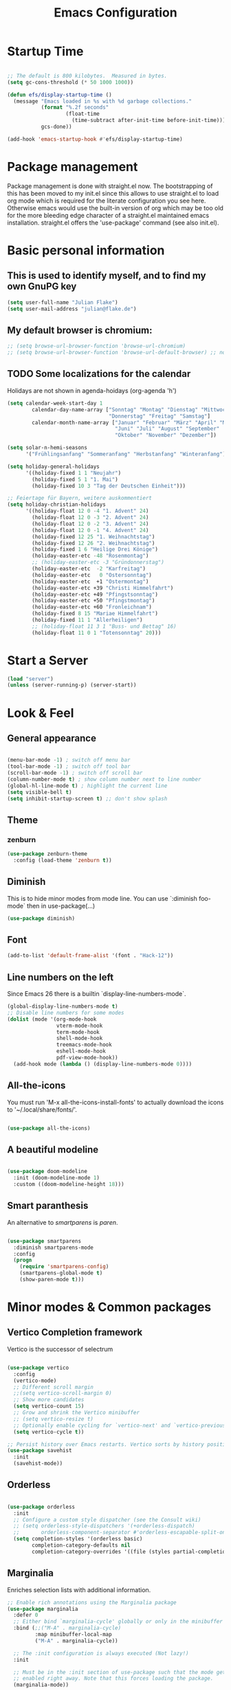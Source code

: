 #+TITLE: Emacs Configuration
#+STARTUP: overview
#+TODO: TODO CHECK SKIP

* Startup Time

#+BEGIN_SRC emacs-lisp

  ;; The default is 800 kilobytes.  Measured in bytes.
  (setq gc-cons-threshold (* 50 1000 1000))

  (defun efs/display-startup-time ()
    (message "Emacs loaded in %s with %d garbage collections."
             (format "%.2f seconds"
                     (float-time
                       (time-subtract after-init-time before-init-time)))
             gcs-done))

  (add-hook 'emacs-startup-hook #'efs/display-startup-time)
  
#+END_SRC

* Package management
Package management is done with straight.el now. The bootstrapping of this has been moved to my init.el since this allows to use straight.el to load org mode which is required for the literate configuration you see here. Otherwise emacs would use the built-in version of org which may be too old for the more bleeding edge character of a straight.el maintained emacs installation.
straight.el offers the 'use-package' command (see also init.el).

* Basic personal information
  
** This is used to identify myself, and to find my own GnuPG key
  
#+BEGIN_SRC emacs-lisp
(setq user-full-name "Julian Flake")
(setq user-mail-address "julian@flake.de")
#+END_SRC

** My default browser is chromium:
  #+BEGIN_SRC emacs-lisp
    ;; (setq browse-url-browser-function 'browse-url-chromium)
    ;; (setq browse-url-browser-function 'browse-url-default-browser) ;; not necessary, it's the default
  #+END_SRC

** TODO Some localizations for the calendar

Holidays are not shown in agenda-hoidays (org-agenda 'h')

#+BEGIN_SRC emacs-lisp
  (setq calendar-week-start-day 1
          calendar-day-name-array ["Sonntag" "Montag" "Dienstag" "Mittwoch"
                                   "Donnerstag" "Freitag" "Samstag"]
          calendar-month-name-array ["Januar" "Februar" "März" "April" "Mai"
                                     "Juni" "Juli" "August" "September"
                                     "Oktober" "November" "Dezember"])
#+END_SRC


#+BEGIN_SRC emacs-lisp
  (setq solar-n-hemi-seasons
        '("Frühlingsanfang" "Sommeranfang" "Herbstanfang" "Winteranfang"))

  (setq holiday-general-holidays
        '((holiday-fixed 1 1 "Neujahr")
          (holiday-fixed 5 1 "1. Mai")
          (holiday-fixed 10 3 "Tag der Deutschen Einheit")))

  ;; Feiertage für Bayern, weitere auskommentiert
  (setq holiday-christian-holidays
        '((holiday-float 12 0 -4 "1. Advent" 24)
          (holiday-float 12 0 -3 "2. Advent" 24)
          (holiday-float 12 0 -2 "3. Advent" 24)
          (holiday-float 12 0 -1 "4. Advent" 24)
          (holiday-fixed 12 25 "1. Weihnachtstag")
          (holiday-fixed 12 26 "2. Weihnachtstag")
          (holiday-fixed 1 6 "Heilige Drei Könige")
          (holiday-easter-etc -48 "Rosenmontag")
          ;; (holiday-easter-etc -3 "Gründonnerstag")
          (holiday-easter-etc  -2 "Karfreitag")
          (holiday-easter-etc   0 "Ostersonntag")
          (holiday-easter-etc  +1 "Ostermontag")
          (holiday-easter-etc +39 "Christi Himmelfahrt")
          (holiday-easter-etc +49 "Pfingstsonntag")
          (holiday-easter-etc +50 "Pfingstmontag")
          (holiday-easter-etc +60 "Fronleichnam")
          (holiday-fixed 8 15 "Mariae Himmelfahrt")
          (holiday-fixed 11 1 "Allerheiligen")
          ;; (holiday-float 11 3 1 "Buss- und Bettag" 16)
          (holiday-float 11 0 1 "Totensonntag" 20)))
  #+END_SRC
* Start a Server

#+begin_src emacs-lisp
  (load "server")
  (unless (server-running-p) (server-start))
#+end_src

* Look & Feel
** General appearance

#+BEGIN_SRC emacs-lisp

  (menu-bar-mode -1) ; switch off menu bar
  (tool-bar-mode -1) ; switch off tool bar
  (scroll-bar-mode -1) ; switch off scroll bar
  (column-number-mode t) ; show column number next to line number
  (global-hl-line-mode t) ; highlight the current line
  (setq visible-bell t)
  (setq inhibit-startup-screen t) ;; don't show splash

#+END_SRC

** Theme
*** zenburn
#+BEGIN_SRC emacs-lisp
  (use-package zenburn-theme
    :config (load-theme 'zenburn t))
#+END_SRC

** Diminish

This is to hide minor modes from mode line. You can use `:diminish foo-mode` then in use-package(...)

#+BEGIN_SRC emacs-lisp
(use-package diminish)
#+END_SRC
   
** Font

#+BEGIN_SRC emacs-lisp
  (add-to-list 'default-frame-alist '(font . "Hack-12"))
#+END_SRC

** Line numbers on the left
   
Since Emacs 26 there is a builtin `display-line-numbers-mode`.

#+BEGIN_SRC emacs-lisp
  (global-display-line-numbers-mode t)
  ;; Disable line numbers for some modes
  (dolist (mode '(org-mode-hook
                  vterm-mode-hook
                  term-mode-hook
                  shell-mode-hook
                  treemacs-mode-hook
                  eshell-mode-hook
                  pdf-view-mode-hook))
    (add-hook mode (lambda () (display-line-numbers-mode 0))))
#+END_SRC

** All-the-icons

You must run 'M-x all-the-icons-install-fonts' to actually download the icons to '~/.local/share/fonts/'.

#+begin_src emacs-lisp

  (use-package all-the-icons)
  
#+end_src

** A beautiful modeline

#+BEGIN_SRC emacs-lisp

  (use-package doom-modeline
    :init (doom-modeline-mode 1)
    :custom ((doom-modeline-height 18)))
  
#+END_SRC

** Smart paranthesis

An alternative to /smartparens/ is /paren/.

#+BEGIN_SRC emacs-lisp

  (use-package smartparens
    :diminish smartparens-mode
    :config
    (progn
      (require 'smartparens-config)
      (smartparens-global-mode t)
      (show-paren-mode t)))

#+END_SRC

* Minor modes & Common packages
** Vertico Completion framework

Vertico is the successor of selectrum

#+BEGIN_SRC emacs-lisp

  (use-package vertico
    :config
    (vertico-mode)
    ;; Different scroll margin
    ;;(setq vertico-scroll-margin 0)
    ;; Show more candidates
    (setq vertico-count 15)
    ;; Grow and shrink the Vertico minibuffer
    ;; (setq vertico-resize t)
    ;; Optionally enable cycling for `vertico-next' and `vertico-previous'.
    (setq vertico-cycle t))

  ;; Persist history over Emacs restarts. Vertico sorts by history position.
  (use-package savehist
    :init
    (savehist-mode))

#+END_SRC

** Orderless

#+BEGIN_SRC emacs-lisp

  (use-package orderless
    :init
    ;; Configure a custom style dispatcher (see the Consult wiki)
    ;; (setq orderless-style-dispatchers '(+orderless-dispatch)
    ;;       orderless-component-separator #'orderless-escapable-split-on-space)
    (setq completion-styles '(orderless basic)
          completion-category-defaults nil
          completion-category-overrides '((file (styles partial-completion)))))

#+END_SRC

** Marginalia

Enriches selection lists with additional information.

#+BEGIN_src emacs-lisp
  ;; Enable rich annotations using the Marginalia package
  (use-package marginalia
    :defer 0
    ;; Either bind `marginalia-cycle' globally or only in the minibuffer
    :bind (;;("M-A" . marginalia-cycle)
           :map minibuffer-local-map
           ("M-A" . marginalia-cycle))

    ;; The :init configuration is always executed (Not lazy!)
    :init

    ;; Must be in the :init section of use-package such that the mode gets
    ;; enabled right away. Note that this forces loading the package.
    (marginalia-mode))
  #+END_src

** Consult

Completion allows you to quickly select an item from a list of candidates.

#+BEGIN_SRC emacs-lisp
  ;; Example configuration for Consult
  (use-package consult
    ;; Replace bindings. Lazily loaded due by `use-package'.
    :bind (
           ;; C-x bindings (ctl-x-map)
           ("C-x b" . consult-buffer)                ;; orig. switch-to-buffer
           ("C-x r b" . consult-bookmark)            ;; orig. bookmark-jump
           ("C-x p b" . consult-project-buffer)      ;; orig. project-switch-to-buffer
           ;; Other custom bindings
           ("M-y" . consult-yank-pop)                ;; orig. yank-pop
           ;; M-g bindings (goto-map)
           ("M-g e" . consult-compile-error)
           ("M-g f" . consult-flycheck)               ;; Alternative: consult-flymake
           ("M-g g" . consult-goto-line)             ;; orig. goto-line
           ("M-g M-g" . consult-goto-line)           ;; orig. goto-line
           ("M-g o" . consult-outline)               ;; Alternative: consult-org-heading
           ("M-g m" . consult-mark)
           ("M-g k" . consult-global-mark)
           ("M-g i" . consult-imenu)
           ("M-g I" . consult-imenu-multi)
           ;; M-s bindings (search-map)
           ("M-s d" . consult-find)
           ("M-s D" . consult-locate)
           ("M-s g" . consult-grep)
           ("M-s G" . consult-git-grep)
           ("M-s r" . consult-ripgrep)
           ("M-s l" . consult-line)
           ("M-s L" . consult-line-multi)
           ("M-s m" . consult-multi-occur)
           ("M-s k" . consult-keep-lines)
           ("M-s u" . consult-focus-lines)
           ;; Isearch integration
           ("M-s e" . consult-isearch-history)
           :map isearch-mode-map
           ("M-e" . consult-isearch-history)         ;; orig. isearch-edit-string
           ("M-s e" . consult-isearch-history)       ;; orig. isearch-edit-string
           ("M-s l" . consult-line)                  ;; needed by consult-line to detect isearch
           ("M-s L" . consult-line-multi)            ;; needed by consult-line to detect isearch
           ;; Minibuffer history
           :map minibuffer-local-map
           ("M-s" . consult-history)                 ;; orig. next-matching-history-element
           ("M-r" . consult-history))                ;; orig. previous-matching-history-element

    ;; Enable automatic preview at point in the *Completions* buffer. This is
    ;; relevant when you use the default completion UI.
    :hook (completion-list-mode . consult-preview-at-point-mode)

    ;; Configure other variables and modes in the :config section,
    ;; after lazily loading the package.
    :config

    ;; Optionally configure preview. The default value
    ;; is 'any, such that any key triggers the preview.
    ;; (setq consult-preview-key 'any)
    ;; (setq consult-preview-key (kbd "M-."))
    ;; (setq consult-preview-key (list (kbd "<S-down>") (kbd "<S-up>")))
    ;; For some commands and buffer sources it is useful to configure the
    ;; :preview-key on a per-command basis using the `consult-customize' macro.
    (consult-customize
     consult-theme
     :preview-key '(:debounce 0.2 any)
     consult-ripgrep consult-git-grep consult-grep
     consult-bookmark consult-recent-file consult-xref
     consult--source-bookmark consult--source-recent-file
     consult--source-project-recent-file
     :preview-key (kbd "M-."))

    ;; Optionally configure the narrowing key.
    ;; Both < and C-+ work reasonably well.
    (setq consult-narrow-key "<") ;; (kbd "C-+")
  )

#+END_SRC
** embark & embark-consult
#+BEGIN_SRC emacs-lisp
  (use-package embark
     :ensure t
     :defer 0
     :bind
     (("C-." . embark-act)         ;; pick some comfortable binding
      ("C-;" . embark-dwim)        ;; good alternative: M-.
      ("C-h B" . embark-bindings)) ;; alternative for `describe-bindings'

     :init

     ;; Optionally replace the key help with a completing-read interface
     (setq prefix-help-command #'embark-prefix-help-command)

     :config

     ;; Hide the mode line of the Embark live/completions buffers
     (add-to-list 'display-buffer-alist
                  '("\\`\\*Embark Collect \\(Live\\|Completions\\)\\*"
                    nil
                    (window-parameters (mode-line-format . none)))))

   ;; Consult users will also want the embark-consult package.
   (use-package embark-consult
     :ensure t
     :after (embark consult)
     :demand t ; only necessary if you have the hook below
     ;; if you want to have consult previews as you move around an
     ;; auto-updating embark collect buffer
     :hook
     (embark-collect-mode . consult-preview-at-point-mode))
  #+END_SRC

** citar & citar-embark

Allows to browse bibtex file(s), insert citations, open files, links and notes. It's a helm-bibtext replacement.

#+BEGIN_SRC emacs-lisp
  (use-package citar
    :defer 0
    :bind (("C-c b" . citar-insert-citation)
           :map minibuffer-local-map
           ("M-b" . citar-insert-preset))
    :config
    (setq citar-bibliography '("~/Dokumente/Literatur/Literatur.bib"))
    (setq citar-library-paths '("~/Dokumente/Literatur/bibtex-pdfs"))
    (setq citar-notes-paths '("~/Dokumente/Literatur/notes")))

  (use-package citar-embark
    :after citar embark
    :no-require
    :config
    (citar-embark-mode))
#+END_SRC

** yasnippets (snippet expansion)

Snippet expansion
- default key for expansion is <TAB>
- company does not show snippets for completion-at-point

 #+begin_src emacs-lisp

   (use-package yasnippet
     :defer 0
     :config
     (yas-global-mode))

   ;; snippets
   (use-package yasnippet-snippets
     :defer 0)

 #+end_src

** which-key

 This helps to figure out the next keystrokes

#+BEGIN_SRC emacs-lisp

  (use-package which-key
    :defer 0
    :diminish which-key-mode
    :config
    (which-key-mode)
    (setq which-key-idle-delay 1))

#+END_SRC

** undo-tree

The package /undo-tree/ contains more features than vundo, e.g. timestamps, diffs, etc. I never used those features.

#+BEGIN_SRC emacs-lisp

  (use-package undo-tree
    :defer 0
    :diminish undo-tree-mode
    :config
    (global-undo-tree-mode))

#+END_SRC

The global keybinding 'C-x u' is set below.

** Agressive Indent

#+BEGIN_SRC emacs-lisp

  (use-package aggressive-indent
    :defer 0
    :config (aggressive-indent-global-mode))
  
#+END_SRC

** Treemacs

#+begin_src emacs-lisp

  (use-package treemacs
    :ensure t
    :defer 0
    :init
    (with-eval-after-load 'winum
      (define-key winum-keymap (kbd "M-0") #'treemacs-select-window)))

  (use-package treemacs-icons-dired
    :hook (dired-mode . treemacs-icons-dired-enable-once)
    :ensure t)

  (use-package treemacs-magit
    :after (treemacs magit)
    :ensure t)

  (use-package treemacs-tab-bar ;;treemacs-tab-bar if you use tab-bar-mode
    :after (treemacs)
    :ensure t
    :config (treemacs-set-scope-type 'Tabs))

#+end_src

** Highlight indent guides
#+begin_src emacs-lisp
  (use-package highlight-indent-guides
    :defer 0
    :config
    (setq highlight-indent-guides-method 'character)
    ;; To enable automatically in most programming modes:
    (add-hook 'prog-mode-hook 'highlight-indent-guides-mode))
#+end_src

** Syntax check and auto completion

#+BEGIN_SRC emacs-lisp
  (use-package company
    :defer 0
    :diminish company-mode
    :config
    (add-hook 'after-init-hook #'global-company-mode))

  (use-package flycheck
    :defer 0
    :diminish flycheck-mode
    :config
    (add-hook 'after-init-hook #'global-flycheck-mode))
#+END_SRC
 
** Git support

#+BEGIN_SRC emacs-lisp
  (use-package magit
    :defer 0)
#+END_SRC

** Projectile

#+BEGIN_SRC emacs-lisp
  (use-package projectile
    :config
    (projectile-mode +1))
#+END_SRC

* Major modes
** web-mode & php-mode

   #+BEGIN_SRC emacs-lisp

     (use-package web-mode :defer 0)
     (use-package php-mode :defer 0)
     
   #+END_SRC

** markdown-mode

   #+BEGIN_SRC emacs-lisp

     (use-package markdown-mode :defer 0)

   #+END_SRC

** yaml-mode

   #+BEGIN_SRC emacs-lisp

     (use-package yaml-mode :defer 0)

   #+END_SRC

** nix-mode
#+BEGIN_SRC emacs-lisp

  (use-package nix-mode :defer 0)
  
#+END_SRC

** Platform.io

#+BEGIN_SRC emacs-lisp

  (use-package platformio-mode :defer 0)
  
#+END_SRC

** AucTeX

#+BEGIN_SRC emacs-lisp

  (use-package tex
    :defer 0
    :straight auctex
    :config
    (setq TeX-auto-save t)
    (setq TeX-parse-self t)
    (setq-default TeX-master nil)
    ;; synctex
    (add-hook 'LaTeX-mode-hook 'TeX-source-correlate-mode)
    (setq TeX-source-correlate-method 'synctex)
    (setq TeX-source-correlate-start-server t)
    ;; pdf tools
    (setq TeX-view-program-selection '((output-pdf "PDF Tools")))
    (setq TeX-view-program-list '(("PDF Tools" TeX-pdf-tools-sync-view))))
  ;; ZATHURA:
  ;; https://askubuntu.com/questions/1041919/integration-of-emacs-lualatex-with-evince-zathura-not-working-in-ubuntu-18-04-h
  ;;  (setq TeX-view-program-selection '((output-pdf "Zathura")))
  ;;  (add-to-list 'load-path "/usr/bin/vendor_perl"))

#+END_SRC

** Biblio

#+begin_src emacs-lisp

  (use-package biblio :defer 0)
  
#+end_src

** pdf-tools

#+begin_src emacs-lisp

  (use-package pdf-tools
    :straight nil
    :config
    (require 'pdf-occur) ;; if I don't require pdf-occur before pdf-tools-install, I get a warning at startup
    (pdf-tools-install))

#+end_src

** Org Mode
*** org

#+BEGIN_SRC emacs-lisp

  (use-package org
    :defer 0
    :config
    ;;    (add-hook 'org-mode-hook 'turn-on-auto-fill)
    (add-hook 'org-mode-hook 'visual-line-mode)
    (setq org-directory "~/org")
    (setq org-refile-targets (quote (("~/org/gtd.org" :maxlevel . 4)
                                    ("~/org/someday.org" :maxlevel . 1)
                                    ("~/org/tickler.org" :maxlevel . 1))))
    (setq org-refile-use-outline-path 'file)
    (setq org-outline-path-complete-in-steps nil)
    (setq org-refile-allow-creating-parent-nodes 'confirm)
    (setq org-default-notes-file (concat org-directory "/inbox.org"))
    (setq org-archive-location (concat org-directory "/archive/archive-" (format-time-string "%Y" (current-time)) ".org::datetree/"))
    (setq org-export-backends (quote (ascii beamer html icalendar latex md odt)))
    (setq org-tag-alist '(("@home" . ?h)
                          ("@work" . ?w)
                          ("@phone" . ?p)
                          ("@boat" . ?b)
                          ("@org" . ?o)
                          ("@city" . ?c)
                          ("@ToRead" . ?r)))
    (setq org-todo-keywords '((sequence "TODO(t)" "FREQ(f)" "PROJ(p)" "WAIT(w@/!)" "|" "DONE(d!)" "CNCL(c@/!)")))
    (setq org-todo-repeat-to-state t)
    (setq org-startup-indented t)
    (setq org-startup-truncated nil)
    (setq org-log-done 'time)
    (setq org-log-into-drawer t)
    (setq org-num-skip-unnumbered t)
    (setq org-agenda-files (quote ("~/org/gtd.org" "~/org/tickler.org" "~/org/someday.org" "~/org/inbox.org")))
    (setq org-agenda-window-setup "only-window")
    (setq org-agenda-span 1)
    (setq org-agenda-custom-commands
          '(
            ("w"
             "Weekly Cleanup"
             todo
             "CNCL|DONE|WAIT"
             )))
    (setq org-stuck-projects
          '("+LEVEL=2/-DONE-CNCL-FREQ"
            ("TODO" "NEXT" "WAIT" "PROJ")
            nil ""))
    (setq org-capture-templates
          '(
            ("t" "Todo" entry (file "~/org/inbox.org")
             "* TODO %?\n  %i")
            ("r" "Reading" entry (file "~/org/inbox.org")
             "* TODO Read: %?\n  %i")
            ("m" "Process mail" entry (file "~/org/inbox.org")
             "* TODO %?\nSCHEDULED: %t\nMail: %:fromname: %a")
            ("p" "Protocol" entry (file "~/org/inbox.org")
             "* TODO %^{Title}\nSource: %u, %c\n #+BEGIN_QUOTE\n%i\n#+END_QUOTE\n\n\n%?")
            ("L" "Protocol Link" entry (file "~/org/inbox.org")
             "* TODO %?\n[[%:link][%:description]]")
            ))
    (setq org-src-tab-acts-natively t)
    (setq org-ellipsis " ")  ;; …, ⤵, ▼, ↴, ⬎, ⤷, ⋱
    (set-face-underline 'org-ellipsis nil)
    (setq org-ctrl-k-protect-subtree t)
    (setq org-return-follows-link t)

    (add-to-list 'org-modules 'org-protocol)

    ;; ox-latex specific configuration
    (with-eval-after-load 'ox-latex
      (add-to-list 'org-latex-classes '("scrbook"
                                        "\\documentclass[11pt]{scrbook}"
                                        ("\\chapter{%s}" . "\\chapter*{%s}")
                                        ("\\section{%s}" . "\\section*{%s}")
                                        ("\\subsection{%s}" . "\\subsection*{%s}")
                                        ("\\subsubsection{%s}" . "\\subsubsection*{%s}")
                                        ("\\paragraph{%s}" . "\\paragraph*{%s}")
                                        ("\\subparagraph{%s}" . "\\subparagraph*{%s}"))))
    (with-eval-after-load 'ox-latex
      (add-to-list 'org-latex-classes '("scrartcl"
                                        "\\documentclass[11pt]{scrartcl}"
                                        ("\\section{%s}" . "\\section*{%s}")
                                        ("\\subsection{%s}" . "\\subsection*{%s}")
                                        ("\\subsubsection{%s}" . "\\subsubsection*{%s}")
                                        ("\\paragraph{%s}" . "\\paragraph*{%s}")
                                        ("\\subparagraph{%s}" . "\\subparagraph*{%s}")))))

#+END_SRC

In order to let the chromium plugin not ask every time for permission, create
the file /etc/chromium/policies/managed/org-protocol.json with the following
 content: {  "AutoLaunchProtocolsFromOrigins": [{ "allowed_origins": [ "*" ],  "protocol":"org-protocol"}]}

see https://github.com/sprig/org-capture-extension/issues/68
                                        
*** org-contrib

This is needed to allow for not exporting to latex those org headings that are tagged :ignore:.

#+BEGIN_src emacs-lisp

    (use-package org-contrib
      :after org)
    (use-package ox-extra
      :after org-contrib
      :config
      (ox-extras-activate '(latex-header-blocks ignore-headlines)))
  
#+END_src

*** org-journal

#+BEGIN_SRC emacs-lisp

  (use-package org-journal
      :after org
      :config
      (setq org-journal-dir "~/org/journal/")
      (setq org-journal-file-type 'weekly)
      (setq org-journal-file-format "journal-%Y.org")
      (setq org-journal-date-format "%A, %d %B %Y")
      (setq org-journal-created-property-timestamp-format "%Y-%m-%d")
      (setq org-journal-time-format ""))

#+END_SRC

*** org-superstar

Beautiful bullets. org-superstar is a descendent of org-bullets.

#+BEGIN_SRC emacs-lisp

  (use-package org-superstar
    :after org
    :hook (org-mode . org-superstar-mode))
  
#+END_SRC

*** org-roam

Build a second brain with org-roam.

#+BEGIN_SRC emacs-lisp

  (use-package org-roam
    :after org
    :ensure t
    :custom
    (org-roam-directory (file-truename "~/org/roam/"))
    (org-roam-completion-everywhere t)
    :bind (("C-c n l" . org-roam-buffer-toggle)
           ("C-c n f" . org-roam-node-find)
           ("C-c n i" . org-roam-node-insert)
           ("C-c n c" . org-roam-capture)
           ("C-c n g" . org-roam-graph)
           ;; Dailies
           ("C-c n j" . org-roam-dailies-capture-today)
           :map org-mode-map
           ("C-M-i" . completion-at-point)
           :map org-roam-dailies-map
           ("Y" . org-roam-dailies-capture-yesterday)
           ("T" . org-roam-dailies-capture-tomorrow))
    :bind-keymap
    ("C-c n d" . org-roam-dailies-map)
    :config
    (org-roam-db-autosync-mode)
    ;; If you're using a vertical completion framework, you might want a more informative completion interface
    (setq org-roam-node-display-template (concat "${title:*} " (propertize "${tags:10}" 'face 'org-tag)))
    (org-roam-db-autosync-mode)
    (org-roam-setup)
    ;; If using org-roam-protocol
    (require 'org-roam-dailies) ;; Ensure the keymap is available
    (require 'org-roam-protocol))

#+END_SRC

Visualize the org roam graph in browser:

#+begin_src emacs-lisp

  (use-package org-roam-ui
    :after org-roam)

#+end_src

*** org-noter

Used to a sync notes in an org file with documents like PDF.
Just press 'i' in PDFView, DOCView and so on

#+BEGIN_SRC emacs-lisp

  (use-package org-noter
    :if (display-graphic-p)
    :after org
    :config
    (setq org-noter-notes-search-path '("~/org"))
    ;; https://github.com/weirdNox/org-noter/issues/44
    (defun my/no-op (&rest args))
    (advice-add 'org-noter--set-notes-scroll :override 'my/no-op))

#+END_SRC

*** htmlize

htmlize is used by org to export to HTML.
  
#+BEGIN_SRC emacs-lisp

  (use-package htmlize
    :defer 0)

#+END_SRC

* Keep folders clean

#+begin_src emacs-lisp

  ;; backup files: file.ext~
  (setq backup-directory-alist `(("." . ,(expand-file-name "tmp/backups/" user-emacs-directory))))

  ;; auto-save files: #file.ext#
  ;; auto-save-mode doesn't create the path automatically!
  (make-directory (expand-file-name "tmp/auto-saves/" user-emacs-directory) t)
  (setq auto-save-list-file-prefix (expand-file-name "tmp/auto-saves/sessions/" user-emacs-directory))
  (setq auto-save-file-name-transforms `((".*" ,(expand-file-name "tmp/auto-saves/" user-emacs-directory) t)))

  ;; undo-tree-mode files: .file.ext.~undo-tree~
  (setq undo-tree-history-directory-alist `(("." . ,(expand-file-name "tmp/undo-tree/" user-emacs-directory))))

#+end_src

* Global key bindings

** General

Open the file under cursor:

#+BEGIN_SRC emacs-lisp
  (global-set-key (kbd "C-x f") 'find-file-at-point)
  (global-set-key (kbd "<escape>") 'keyboard-escape-quit)
#+END_SRC
  
** undo-tree

#+BEGIN_SRC emacs-lisp
  (global-set-key (kbd "C-x u") 'undo-tree-visualize)
#+END_SRC

** Org mode

#+BEGIN_SRC emacs-lisp
  
  (global-set-key (kbd "C-c a") 'org-agenda)
  (global-set-key (kbd "C-c j") 'org-journal-new-date-entry)
  (global-set-key (kbd "C-c c") 'org-capture)
  (global-set-key (kbd "C-c l") 'org-store-link)
  (global-set-key (kbd "C-c o") 'org-switchb)
  (global-set-key (kbd "C-c n u") 'org-roam-ui-open)
;;  (global-set-key (kbd "C-c :") 'org-time-stamp-inactive) 

#+END_SRC

** Magit

#+begin_src emacs-lisp

  (global-set-key (kbd "C-c g") 'magit-status)

#+end_src

** Projectile
#+BEGIN_SRC emacs-lisp
  (define-key projectile-mode-map (kbd "C-c p") 'projectile-command-map)
#+END_SRC

** Mu4e

#+begin_src emacs-lisp

  (global-set-key (kbd "C-c m") 'mu4e)
  
#+end_src

* Printing

#+BEGIN_SRC emacs-lisp

  (when (display-graphic-p)
    (setq lpr-command "gtklp")
    (setq ps-lpr-command "gtklp"))

#+END_SRC

* Calendar syncing

#+BEGIN_SRC emacs-lisp

  (when (string= (system-name) "nutbook")
    (use-package org-caldav
      :defer 0
      :config
      (setq org-icalendar-use-scheduled '(todo-start))
      (setq org-icalendar-timezone "Europe/Berlin")
    ;;   (setq org-caldav-calendars
    ;;         `((:url "https://cloud.nuthouse.de/remote.php/dav/calendars/nutcase"
    ;;                 :calendar-id "org"
    ;;                 :files ("~/org/gtd-copy.org")
    ;;                 :inbox "~/org/inbox.org")))

      (setq org-caldav-url "https://cloud.nuthouse.de/remote.php/dav/calendars/nutcase")
      (setq org-caldav-calendar-id "org-2")
      (setq org-caldav-files '("~/org/gtd.org"))
      (setq org-caldav-inbox "~/org/inbox.org")))

#+END_SRC

* Mail Configuration

mu (including mu4e) needs to be installed via package manager, e.g. yay mu-git

1. run mbsync -a
2. initialize mu
   #+begin_src bash
     mu init \
        --my-address=foo@example.com \
        --my-address=bar@example.com \
        -m ~/Mail
   #+end_src

#+begin_src emacs-lisp

  (when (string= (system-name) "nutbook")
    (use-package mu4e
      :straight nil ;; use the system installed version
      :defer 0
      :ensure nil
      :config
      (setq mu4e-change-filenames-when-moving t)
      (setq mu4e-get-mail-command "mbsync -a")
      (setq mu4e-update-interval(* 5 60))
      (setq mu4e-maildir "~/Mail")
      (setq mu4e-confirm-quit t)
      (setq mu4e-view-show-images t)
      (setq mu4e-view-show-addresses 't)
      (setq mu4e-compose-format-flowed t)
      (setq mu4e-compose-cite-function 'message-cite-original) ;; alternative: 'message-cite-original-without-signature
      (add-hook 'mu4e-compose-mode-hook (defun disable-undo-tree-mode-in-mu4e-compose() "Disable undo tree mode" (undo-tree-mode -1)))
      (setq mail-user-agent 'mu4e-user-agent)
      (require 'smtpmail)
      (setq message-send-mail-function 'smtpmail-send-it)
      (setq message-kill-buffer-on-exit t)
      (setq mu4e-headers-fields
            '((:human-date . 12)
              (:flags . 6)
              (:maildir . 23)
              (:mailing-list . 10)
              (:from . 22)
              (:subject)))
      (setq mu4e-bookmarks
            '((:name "Combined inbox" :query "maildir:/private/inbox OR maildir:/work/inbox OR maildir:/b7/inbox OR maildir:/tudo/inbox" :key 105)
              (:name "Unread messages" :query "flag:unread AND NOT flag:trashed" :key 117)
              (:name "Drafts" :query "maildir:/private/drafts OR maildir:/work/drafts OR maildir:/b7/drafts OR maildir:/tudo/drafts" :key 100)
              (:name "Today's messages" :query "date:today..now" :key 116)
              (:name "Last 7 days" :query "date:7d..now" :hide-unread t :key 119)
              (:name "Messages with images" :query "mime:image/*" :key 112)))
      (setq mu4e-maildir-shortcuts
            '(("/private/inbox" . ?p)
              ("/private/archives/2023" . ?P)
              ("/work/inbox" . ?w)
              ("/work/archives/2023" . ?W)
              ("/b7/inbox" . ?b)
              ("/b7/archives/2023" . ?B)
              ("/tudo/inbox" . ?d)
              ("/tudo/archives/2023" . ?D)
              ("/tudo/fsinfo" . ?f)))
      (setq smtpmail-queue-mail nil)  ;; start in direct mode
      (setq smtpmail-queue-dir "~/Mail/queue/cur")
      (setq mu4e-context-policy 'pick-first)
      (setq mu4e-contexts
            (list
             ;; private account
             (make-mu4e-context
              :name "Private"
              :match-func
              (lambda (msg)
                (when msg
                  (string-prefix-p "/private" (mu4e-message-field msg :maildir))))
              :vars '((user-mail-address . "julian@flake.de")
                      (user-full-name . "Julian Flake")
                      (mu4e-compose-signature . nil)
                      (smtpmail-smtp-server . "nuthost.de")
                      (smtpmail-stream-type . starttls)
                      (smtpmail-smtp-service . 587)
                      (mu4e-drafts-folder . "/private/drafts")
                      (mu4e-sent-folder . "/private/sent")
                      (mu4e-refile-folder  . "/private/archives/2023")
                      (mu4e-trash-folder . "/private/trash")))
             ;; work account
             (make-mu4e-context
              :name "Work"
              :match-func
              (lambda (msg)
                (when msg
                  (string-prefix-p "/work" (mu4e-message-field msg :maildir))))
              :vars '((user-mail-address . "flake@uni-koblenz.de")
                      (user-full-name    . "Julian Flake")
                      (mu4e-compose-signature . "Dipl.-Inf. Julian Flake\nUniversity of Koblenz\nInstitute for Software Technology\nResearch Group Software Engineering")
                      (smtpmail-smtp-server . "smtp.uni-koblenz.de")
                      (smtpmail-stream-type . ssl)
                      (smtpmail-smtp-service . 465)
                      (mu4e-drafts-folder  . "/work/drafts")
                      (mu4e-sent-folder  . "/work/sent")
                      (mu4e-refile-folder  . "/work/archives/2023")
                      (mu4e-trash-folder  . "/work/trash")))
             ;; TUDo account
             (make-mu4e-context
              :name "TUDo"
              :match-func
              (lambda (msg)
                (when msg
                  (string-prefix-p "/tudo" (mu4e-message-field msg :maildir))))
              :vars '((user-mail-address . "julian.flake@tu-dortmund.de")
                      (user-full-name . "Julian Flake")
                      (mu4e-compose-signature . nil)
                      (smtpmail-smtp-server . "unimail.tu-dortmund.de")
                      (smtpmail-stream-type . starttls)
                      (smtpmail-smtp-service . 587)
                      (mu4e-drafts-folder . "/tudo/drafts")
                      (mu4e-sent-folder . "/tudo/sent")
                      (mu4e-refile-folder  . "/tudo/archives/2023")
                      (mu4e-trash-folder . "/tudo/trash")))
             ;; b7 account
             (make-mu4e-context
              :name "B7"
              :match-func
              (lambda (msg)
                (when msg
                  (string-prefix-p "/b7" (mu4e-message-field msg :maildir))))
              :vars '((user-mail-address . "julian.flake@blumenthal7.de")
                      (user-full-name . "Julian Flake")
                      (mu4e-compose-signature . nil)
                      (smtpmail-smtp-server . "smtp.strato.de")
                      (smtpmail-stream-type . ssl)
                      (smtpmail-smtp-service . 465)
                      (mu4e-drafts-folder . "/b7/drafts")
                      (mu4e-sent-folder . "/b7/sent")
                      (mu4e-refile-folder  . "/b7/archives/2023")
                      (mu4e-trash-folder . "/b7/trash")))))

      ;; let me confirm/decline to send an email with empty subject
      (add-hook 'message-send-hook
                (lambda() (interactive)
                  (or (message-field-value "Subject")
                      (yes-or-no-p "Really send without Subject? ")
                      (keyboard-quit))))

      ;; add meta information to replies and forwards
      ;; problem: we don't have variables substituted by original Subject: (e.g. %s) and To: (e.g. %t)
      ;; (defun citation-line-function ()
      ;;   (setq message-citation-line-format
      ;;         (if (eq mu4e-compose-type 'reply)
      ;;             "On %a %d %b %Y %T %z (%Z), %f wrote:\n"
      ;;           (if (eq mu4e-compose-type 'forward)
      ;;               "----- Forwarded message -----\nSubject: %s\nFrom: %f\nTo: %t\nDate: %a %d %b %Y %T %z (%Z)\n\n"))))
      ;; (add-hook 'mu4e-compose-pre-hook 'citation-line-function)
      ;; this at least adds the date of cited mail:
      (setq message-citation-line-function 'message-insert-formatted-citation-line)
      (mu4e t))
    ;; Alert
    (use-package mu4e-alert
      :defer 0
      :config
      (mu4e-alert-set-default-style 'notifications)
      (mu4e-alert-enable-mode-line-display)
      (mu4e-alert-enable-notifications)))

#+end_src


